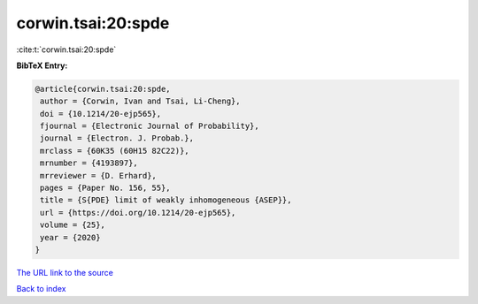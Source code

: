 corwin.tsai:20:spde
===================

:cite:t:`corwin.tsai:20:spde`

**BibTeX Entry:**

.. code-block:: bibtex

   @article{corwin.tsai:20:spde,
    author = {Corwin, Ivan and Tsai, Li-Cheng},
    doi = {10.1214/20-ejp565},
    fjournal = {Electronic Journal of Probability},
    journal = {Electron. J. Probab.},
    mrclass = {60K35 (60H15 82C22)},
    mrnumber = {4193897},
    mrreviewer = {D. Erhard},
    pages = {Paper No. 156, 55},
    title = {S{PDE} limit of weakly inhomogeneous {ASEP}},
    url = {https://doi.org/10.1214/20-ejp565},
    volume = {25},
    year = {2020}
   }

`The URL link to the source <ttps://doi.org/10.1214/20-ejp565}>`__


`Back to index <../By-Cite-Keys.html>`__
